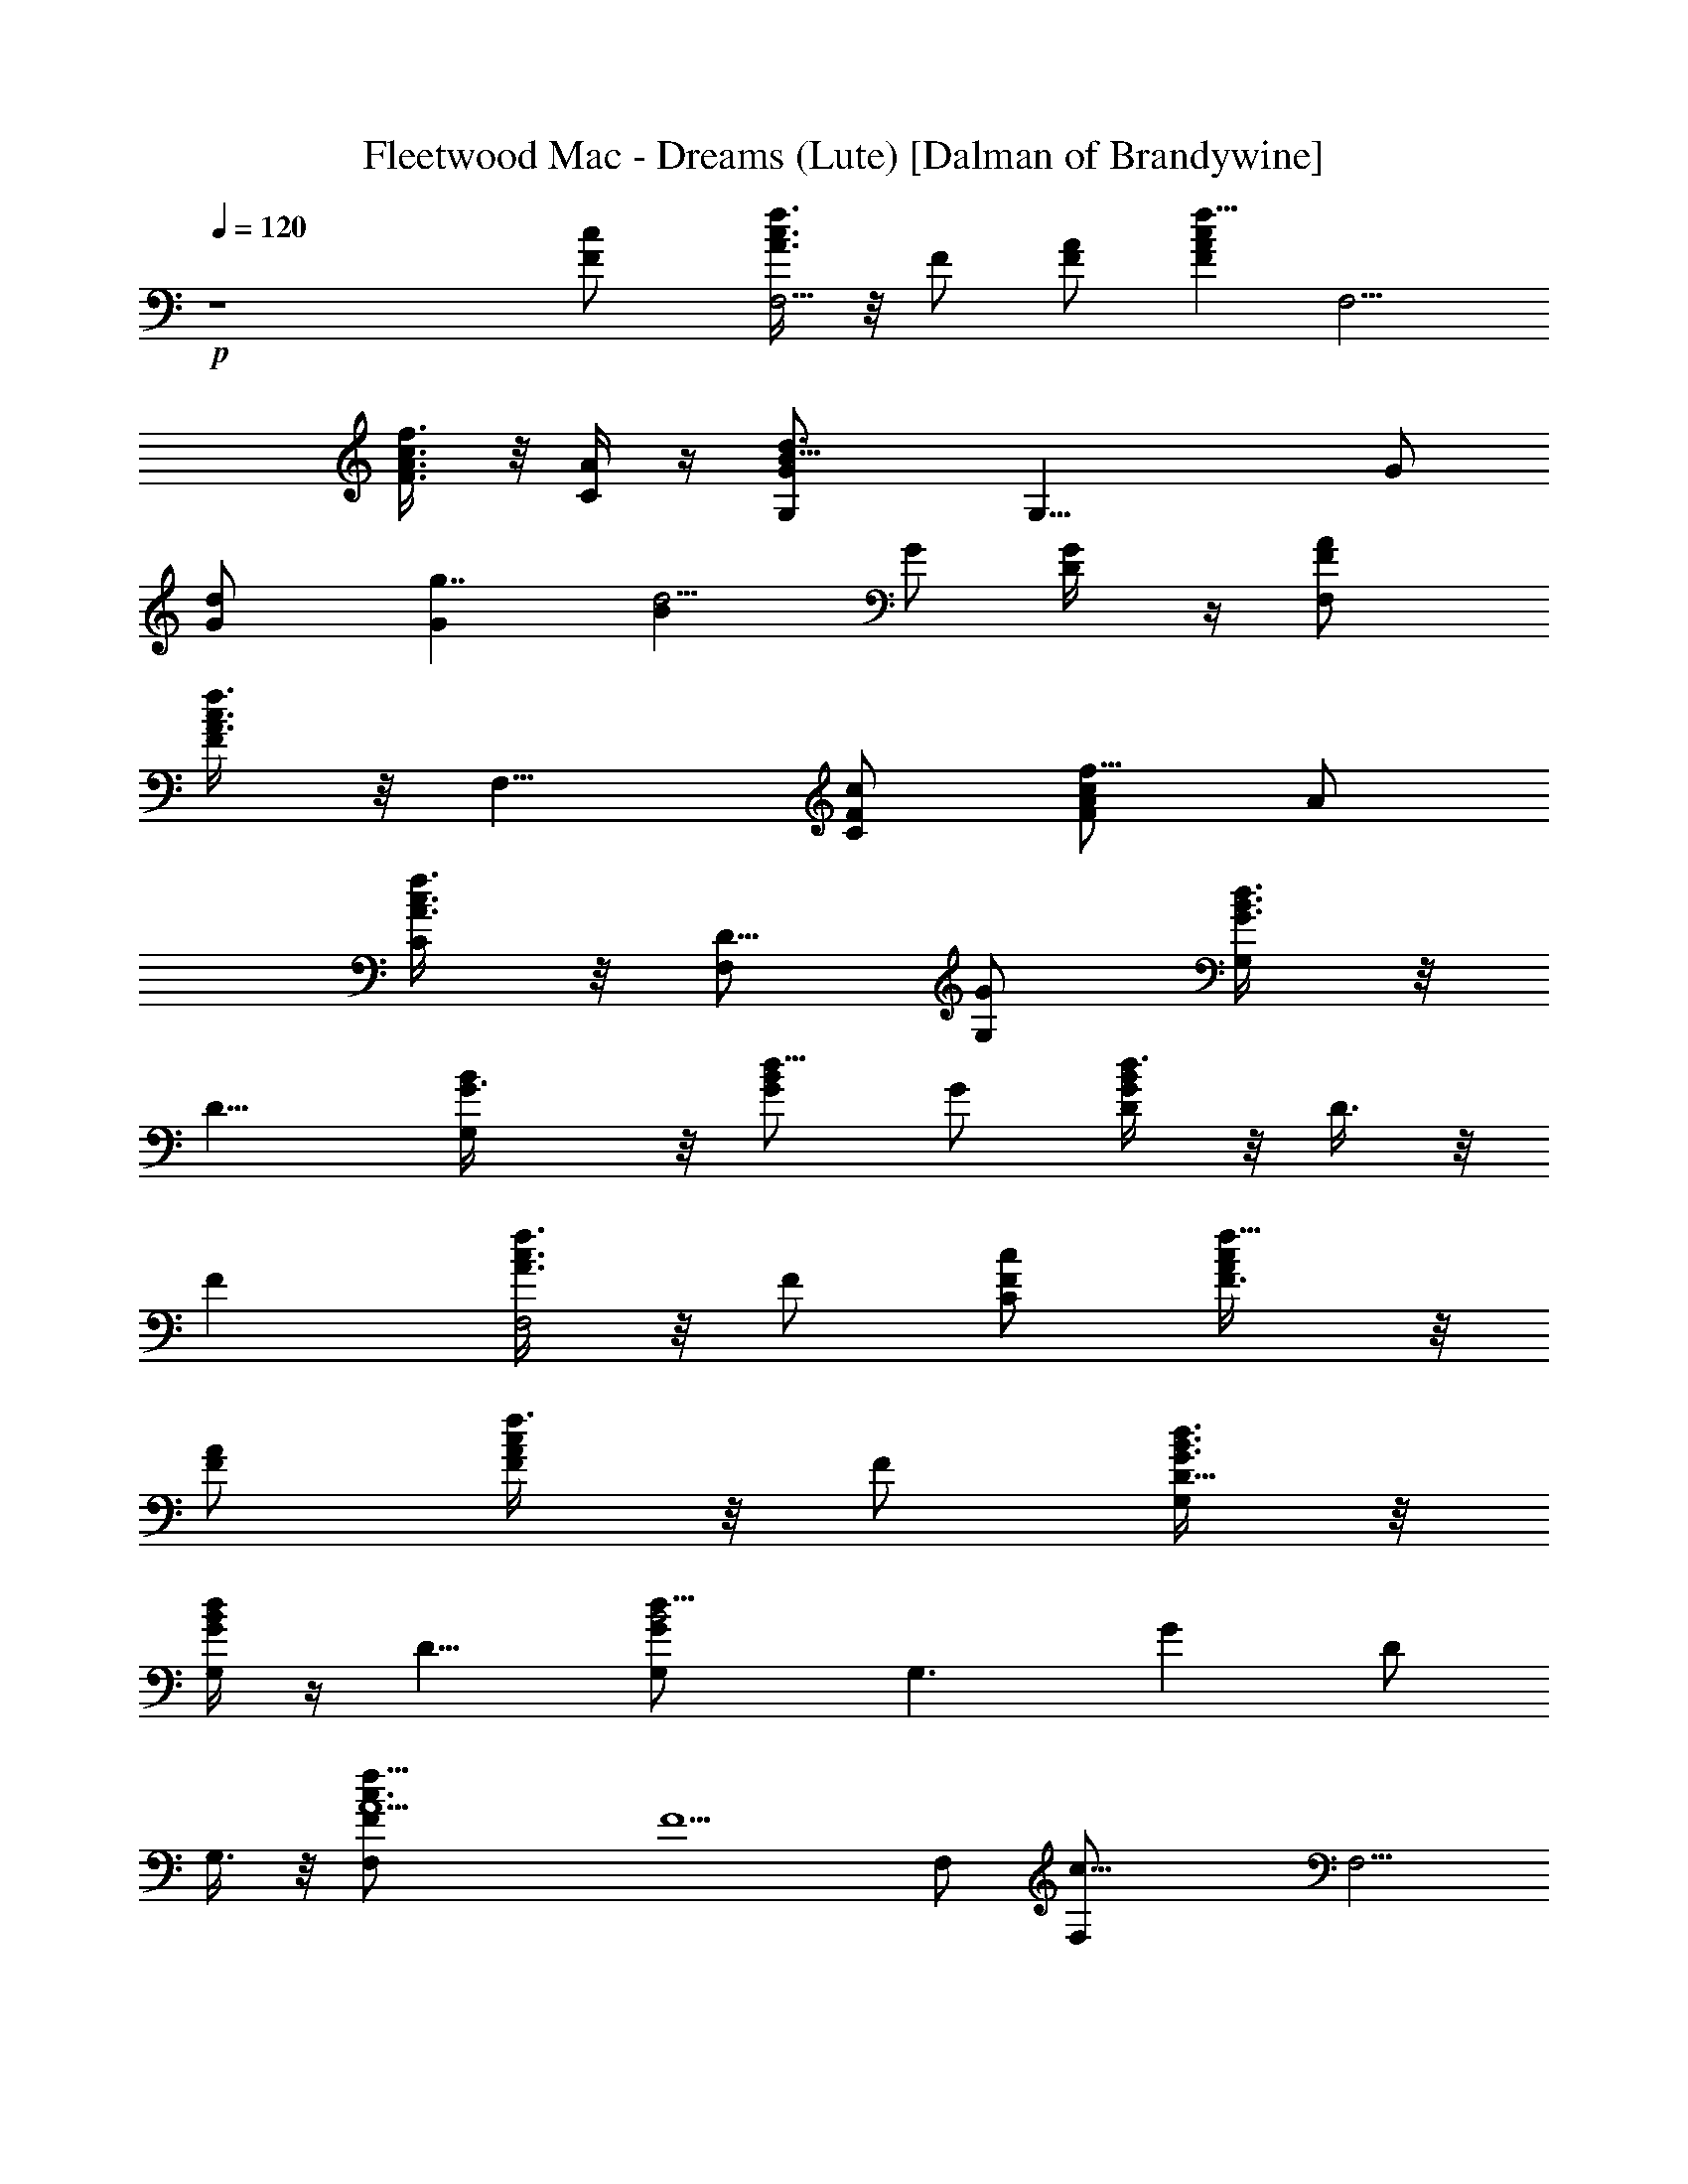 X:1
T:Fleetwood Mac - Dreams (Lute) [Dalman of Brandywine]
L:1/4
Q:120
K:C
+p+
z4 [Fc/2] [f3/8c3/2A3/8F,5/4] z/8 F/2 [F/2A/2] [f5/8cAFz/2] [F,5/4z/2]
[f3/8c3/4A3/8F3/4] z/8 [C/4A/4] z/4 [d3/2B15/8GG,/2] [G,25/8z/2] G/2
[dG/2] [Gg7/4z/2] [d5/4Bz/2] G/2 [G/2D/4] z/4 [F,F/2A/2]
[f3/8c3/8A3/2F] z/8 [F,9/8z/2] [F/2c/2C/2] [f5/8cA/2F] A/2
[f3/8c3/8A3/8C/2] z/8 [F,/2D9/8] [G/2G,/2] [d3/8B3/8G3/4G,] z/8
[D9/8z/2] [G,B/2G3/8] z/8 [d5/8BG/2] G/2 [d3/8B/2G/2D/2] z/8 D3/8 z/8
[Fz/2] [f3/8c3/8A3/8F,2] z/8 F/2 [F/2c/2C/2] [f5/8cA/2F3/8] z/8
[A/2F/2] [f3/8c/2A/2F/2] z/8 F/2 [d3/8B3/8G3/8G,/2D5/8] z/8
[d/4B/4G/4G,] z/4 [D9/8z/2] [d13/8B2GG,/2] [G,3/2z/2] [Gz/2] D/2
G,3/8 z/8 [f31/8c3/2A5/2F,F/2] [F5/2z/2] F,/2 [c19/8F,/2] [F,5/4z/2]
[A11/8z/2] [F5/8z/2] F,3/8 z/8 [d3/8B/2G/2G,] z/8 [d/4BG] z/4
[G,21/8z/2] [d2BG/2D/2] G/2 [BG/2] G/2 G/2 [f31/8c3/2A5/2F/2F,5/8]
[F3/2z/2] [F,9/8z/2] [c19/8C/2] F/2 [A11/8F/2] F/2 F/2
[d3/2B13/8GG,/2] [G,z/2] G/2 [G,d/2G/2] [dB/2G/2] [B/2G/2]
[d/2B/2G/2] D3/8 z/8 [F/2A/2] [f3/8c3/8A3/2F] z/8 [F,9/8z/2]
[F/2c/2C/2] [f5/8cA/2F3/8] z/8 [A/2F/2] [f3/8c/2A/2F/2] z/8 F/2
[d3/8B3/8G/2G,/2] z/8 [d/4B/4G/4G,3] z/4 G/2 [d2BG/2D/2] [Gz/2]
[Bz/2] [G/2D/2] G,/2 [f31/8c3/2A5/2Fz/2] [F,2z/2] [Fz/2] [c19/8C/2]
F/2 [A11/8F/2] F/2 F/2 [d2B3/2GG,/2] [G,z/2] G/2 [G,/2B/2G/2]
[dB3/4G/2] [G,5/4G/2] [d3/4B3/8G3/4] z/8 D3/8 z/8
[f13/8c3/2A13/8Fz/2] [F,2z/2] F/2 [F/2c/2] [f5/8cA/2F3/8] z/8
[A/2F5/8] [f3/8c3/8A3/8] z/8 [C3/8d/2] z/8 [d3/2B/2GG,3/2] [B2z/2]
[G2z/2] [d19/8G,/2] [G,13/8z/2] [B11/8z/2] [G7/8z/2] ^F,3/8 z/8
[=F,/2F7/8A/2] [f3/8c3/8A3/2F,2] z/8 F/2 [F/2c/2C/2] [f5/8cA/2F] A/2
[f3/8cA7/8FC/2] z/8 F,/2 [d2B3/2GG,/2] [G,z/2] [Gz/2] [G,/2B/2D/2]
[dB3/4G/2] [G,5/4G/2] [d3/4B3/8G/2] z/8 G/2 [f3/8c3/8A3/8F,F/2] z/8
[f/4c/4A/4F5/2] z/4 F,/2 [f13/8c2AF,/2] [F,5/4z/2] [Az/2] [F3/4z/2]
F,3/8 z/8 [d31/8B3/2G3/2G,/2D5/8] [G,25/8z/2] [D9/8z/2] [B19/8G/2]
G/2 [G11/8z/2] D/2 D3/8 z/8 [f3/8c3/8A/2F,F/2] z/8 [f/4c/4AF5/2] z/4
F,/2 [f13/8c2AF,/2] [F,5/4z/2] [Az/2] [F3/4z/2] A,3/8 z/8
[d3/8B3/8G/2G,] z/8 [d/4B/4GD11/8] z/4 [G,11/4z/2] [d13/8B2G/2] G/2
[Gz/2] D/2 D/4 z/4 [F,5/4F7/8A/2] [f3/8c3/8A3/2C2] z/8 F/2
[F9/8c/2F,3/8] z/8 [f5/8cA/2F,] A/2 [f3/8c3/8A3/8C/2] z/8 [F,3/8B/2]
z/8 [d3/8B/2G/2G,/2] z/8 [d/4BG/2G,2] z/4 G/2 [d15/8B15/8G/2] G/2
[G,5/4G/2] G/2 D3/8 z/8 [f31/8c3/2A5/2F/2] [Fz/2] [C9/8z/2]
[c19/8F/2] F/2 [A11/8F9/8z] [C3/8G/2] z/8 [d31/8B3/2G31/8G,/2]
[G,z/2] [D5/4z/2] [B19/8G,/2] G,/2 [G,9/8z/2] D/2 ^F,3/8 z/8
[=F,9/8C5/8F/2] [f3/8c3/8A3/8F] z/8 [C9/8z/2] [F7/8c/2F,/4] z/4
[f5/8cA/2F,5/4] A/2 [f3/8c/2A/2F/2] z/8 F,3/8 z/8
[d15/8B3/2G15/8G,/2D5/8] [G,z/2] [D9/8z/2] [B2G,/2] [G,3/2g7/4z/2]
[d5/4Gz/2] D/2 [G/2G,3/8] z/8 [g31/8e31/8c3/2a31/8F,/2F] [F,z/2]
[F21/8z/2] [c19/8F,/2] [F,5/4z/2] A3/4 z/4 [F,3/8B/2] z/8
[e31/8d3/2B31/8g31/8G,/2] [G,2z/2] [E5/4z/2] [d19/8D/2] [Gz/2]
[G,z/2] [E/2D/2] G,/2 [g13/8e13/8c2a13/8F3/2z/2] C [F/2A13/8C/2]
[g5/8e5/8ca5/8F3/8] z/8 [C5/4F5/8z/2] [g3/8e3/8c3/4a3/8] z/8 [F/2A/4]
z/4 [e15/8d15/8B3/2g15/8G11/8z/2] [G,25/8z/2] [D9/8z/2] [B2G/4] z/4
[G/2e7/4] [d5/4Gz/2] D/2 [E/2D/4] z/4 [g3/8e3/8c3/8a3/8F,11/8F3/2]
z/8 [g/4e/4c/4a/4] z/4 [A3/2z/2] [g13/8e13/8c13/8a13/8F9/4F,3/8] z/8
F, C/2 [F,3/8e] z/8 G,/2 [e3/2d3/8B3/8g3/8G,] z5/8 [G,/2B/2]
[ed5/8B3/4g5/8G,/2] [G,z/2] [e3/4d3/8B3/8g3/8] z/8 G,3/8 z/8
[g3/8e3/8c3/8a3/8F3/2A2] z/8 [g/4e/4c/4a/4E11/8] z/4 [F,9/8z/2]
[g13/8e13/8c2a13/8F/2] [F7/4z/2] [Az/2] E/2 C3/8 z/8 [G,/2B/2]
[e3/8d3/8B3/2g3/8G,] z/8 [E13/8z/2] [G,d/2D3/8] z/8 [e5/8dB/2g5/8G/2]
[B/2D/2] [e3/8dB7/8g3/8EB,/2] z/8 G,/2 [g3/8e3/8c3/8a3/8F,/2E5/8] z/8
[g/4e/4c/4a/4F,] z/4 [E9/8z/2] [g13/8e13/8c2a13/8F,/2] [F,5/4z/2]
[Az/2] E/2 F,3/8 z/8 [G3/2d/2G,7/8] [B11/8e3/8d5/8g3/8] z/8
[E13/8z/2] [G,5/8d/2D/2] [e5/8dB/2g5/8G3/8] z/8 [G5/8B/2]
[e3/8d7/8B3/8g3/8E3/4] z/8 G/2 [g3/8e3/8c/2a3/8F,/2F15/4] z/8
[g/4e/4ca/4F,] z/4 [E5/4z/2] [g13/8e13/8c7/4a13/8A3/2F,3/8] z/8 F,/2
[F,3/4z/2] C/2 [F,3/8E/4] z/4 G,/2 [e3/8d3/8B3/8g3/8G,] z/8 [E9/8z/2]
[G,/2d/2] [e5/8dB/2g5/8G,5/4] B/2 [e3/8d/2B/2g3/8E/2] z/8 G,3/8 z/8
[g31/8e31/8c3/2a31/8F,/2F29/8] [F,z/2] [E13/8z/2] [c5/2F,/2]
[F,5/4z/2] [A11/8z/2] [Ez/2] F,/2 [e3/8d3/8B3/8g3/8G,/2] z/8
[e/4d/4B/4g/4G,] z3/4 [e2d13/8Bg13/8G,/2] [G,7/4z/2] B D3/8 z/8
[g13/8e13/8c3/2a13/8F,/2F] [F,z/2] F/2 [F5/8c/2F,/2]
[g5/8e5/8ca5/8F,5/4z/2] [Az/2] [g3/8e3/8c/2a3/8F/2] z/8 F,3/8 z/8
[e13/8d3/2B13/8g13/8G,/2E5/8] [G,z/2] [E9/8z/2] [G,d/2D3/8] z/8
[e5/8dB/2g5/8G/2] [B/2D/2] [e3/8d/2B/2g3/8E/2B,/2] z/8 G,/2
[g3/8e3/8c3/8a3/8F2A17/8] z/8 [g/4e/4c/4a/4F,2] z/4 [E13/8z/2]
[g13/8e13/8c7/4a3/2C/2] F/2 [A3/4Fz/2] a3/8 z/8 [g3/8F/2G] z/8
[c'3/8G,/2] z/8 [b3/8d3/8B3/8G3/2G,] z/8 [c'3/8D5/4] z/8 [d/2G,/2B/2]
[dBGG,/2] [G,z/2] [d/2B3/8G3/8D/2] z/8 G,3/8 z/8 [a3/4G,/2B/2]
[d3/8B3/2G3/8G,] z/8 [g3/8G] z/8 [d/2G,D/2] [dB/2G] B/2
[c3/8d3/8B3/8G3/8D3/8] z/8 [A17/4f17/4c2F3/2z] [F,3/2z/2] F/2
[c9/4F/2] F/2 [F,F/2] [F5/8z/2] C3/8 z/8
[c'19/8e11/8c11/8A11/8A,11/8z/2] E/2 z/2 [G,3/2d9/4B9/4G] [Gz/2]
[a3/8G,/2] z/8 [g5/4G,3/8G/2] z/8 [d3/8B3/8G/2G,/2] z/8
[d/4B/4G/2G,13/4] z/4 [a3/8G/2] z/8 [d2BG/2D/2] G/2 [BG/2] G/2 G/2
[a3/4d13/8B3/2G2G,/2] [G,z/2] [g3/8D/2] z/8 [c5/4G,B/2D9/8]
[d5/8BG/2] G/2 [d3/8B3/8G3/8] z/8 [Af7/8c7/8F3/2] z/8 [f/4c/4AC2] z/4
F/2 [f13/8c3/2AF/2] [a3/8F] z/8 [g3/8A] z/8 [c/2F5/8] [A3/8C/4] z/4
[f31/8c31/8A3/2F,/2F] [F,z/2] [F2z/2] [A2F,3/8] z/8 F,/2 [F,z/2]
[F3/4C/2] [F,3/8A3/8] z/8 [d3/8B/2G3/8G,3/2] z/8 [d/4BG] z/4
[D9/8z/2] [d2BG3/2G,/2] [G,3/2z/2] [Bz/2] G/2 G,3/8 z/8
[f3/8c3/8A/2F,F/2] z/8 [f/4c/4AF3/2] z/4 [F,9/8z/2] [f13/8c2AC/2]
[Fz/2] [Az/2] [F5/8C/2] F,/2 [d3/8B3/8G/2G,] z/8 [d/4B/4GD11/8] z/4
G,/2 [d13/8B2GG,/2] [G,13/8z/2] [Gz/2] D/2 D3/8 z/8 [f3/8c3/8A3/8F]
z/8 [f/4c/4A/4F,2] z/4 F/2 [f13/8c2AF/2] [Fz/2] [Az/2] [F3/4z/2] C/4
z/4 [d3/8B3/8G/2G,/2] z/8 [d/4B/4G/4G,] z/4 G/2 [d2BG3/2G,/2]
[G,3/2z/2] [Bz/2] G/2 G,3/8 z/8 [f3/8c3/8A3/8F,9/8F/2C5/8] z/8
[f/4c/4A/4F13/4] z/4 [C9/8z/2] [f13/8c7/4AF,/4] z/4 [F,5/4z/2] A3/4
z/4 [F,3/8d/2] z/8 [d/2B3/8G/2G,/2] z/8 [dB/4G/2G,2] z/4 G/2
[d9/4B13/8G/2] [Gz/2] [G,5/4z/2] [G3/4z/2] D/4 z/4 [f13/8c3/2A2F,/2F]
[F,2z/2] F/2 [F/2c/2C/2] [f5/8cA/2F] A/2 [f3/8cA7/8FC/2] z/8 F,/2
[d13/8B3/2G/2G,] [Gz/2] [D13/8z/2] [G,/2B/2G3/8] z/8 [d5/8BG/2] G/2
[d3/8B7/8G3/8D/2] z/8 D3/8 z/8 [f3/8c3/8A3/8F3/2F,11/8] z/8
[f/4c/4A/4] z/4 A/2 [f13/8c13/8A13/8F/2] [F,/2F13/8] z [C/4G/2] z/4
[d3/2B5/2GG,/2] [G,3z/2] [Gz/2] [d3/2D/2] [Gz/2] [Bz/2] [d3/4G7/8D/2]
[g/2G,/2] [f3/8c/2A3/8F] z/8 [f/4cA/4F,5/4] z/4 [Fz/2]
[f13/8c9/4A13/8C/2] F/2 [F,5/4F/2] F/2 [F/2A/4] z/4
[d13/8B3/2G13/8D5/8G,/2] [G,z/2] D/2 [G,B/2D5/8] [d5/8BG/2] G/2
[d3/8B/2G/2D/2] z/8 G/2 [f13/8c3/2A13/8F,/2F] [F,z/2] F/2
[F5/8c/2F,/2] [f5/8cA/2F,5/4] A/2 [f3/8c/2A/2F/2] z/8 F,3/8 z/8
[d3/2B/2GG,] [B11/8z/2] G/2 [G,/2d/2G/2] [dB/2G] B/2 [d7/8B3/8G3/4]
z/8 D/4 z/4 [Fz/2] [f3/8c3/8A3/8F,2] z/8 F/2 [F/2c/2C/2]
[f5/8cA/2F3/8] z/8 [A/2F5/8] [f3/8c3/8A3/8] z/8 [F/2B/2]
[d3/2B31/8GG,3/2z/2] [D3/2z/2] [G2z/2] [d19/8G,/2] [G,3/2z/2] D/2
[G7/8D/2] G,3/8 z/8 [f31/8c3/2A5/2F,/2F] [F,z/2] [F2z/2] [c5/2F,/2]
[F,5/4z/2] [A11/8z/2] [Fz/2] F,/2 [d3/8B/2G/2G,] z/8 [d/4BG] z/4
[G,11/4z/2] [d2BG/2] G/2 [BG/2] G/2 D3/8 z/8 [f3/8c3/8A3/8F/2F,5/8]
z/8 [f/4c/4A/4F] z/4 [F,9/8z/2] [f13/8c7/4AF/2] F/2 [A3/4F5/4] z/4
[C3/8d/2] z/8 [d/2B3/8G3/8G,3/2] z/8 [Bd/2G/4] z/4 G/2
[d19/8BG3/2G,/2] [G,3/2z/2] [B5/8z/2] [G3/4z/2] G,3/8 z/8
[f3/8c3/8A3/8F] z/8 [f/4c/4A/4C] z/4 [Fz/2] [f13/8c2ACz/2] F/2 [AF/2]
F/2 F/2 [d31/8B3/2G2G,/2] [G,2z/2] D/2 [B19/8D3/4z/2] G/2 [G,9/8Gz/2]
D/2 G/2 [f13/8c3/2A2F,/2F] [F,z/2] F/2 [F9/8c/2F,/2] [f5/8cA/2F,5/4]
A/2 [f3/8cA7/8F] z/8 F,/2 [d3/2B13/8GG,z/2] [D2z/2] G/2 [G,/2d/2G/2]
[dB/2G] B/2 [d/2B/2G/2] D3/8 z/8 [f13/8c2A3/2Fz/2] [F,5/4z/2] F/2
[F/2A/2] [f5/8cAF3/8] z/8 [F,3/4F5/8z/2] [f3/8c3/8A3/8] z/8 [C3/8d/2]
z/8 [d/2B3/8G/2G,15/4] z/8 [Bd/2G/2] G/2 [d19/8BG/2] G/2 [G/2B5/8]
[G3/4z/2] D3/8 z/8 [g31/8e31/8c3/2a31/8Fz/2] [F,2z/2] F/2 [c19/8F/2]
F/2 [AF/2] [F5/8z/2] C3/8 z/8 [e3/2d15/8B2g15/8G3/2G,] [G,21/8z/2]
[e/2D/2] [G3/8e7/4] z/8 [d5/4BG5/8] z3/8 [E/2G/2] [F,F/2A2]
[g3/8e3/8c3/8a3/8F] z/8 F,/2 [F5/8c/2F,/2] [g5/8e5/8ca5/8F,z/2]
[A3/4z/2] [g3/8e3/8c3/8a3/8C/2] z/8 [F,3/8D9/8] z/8
[e3/8d3/8B3/8g3/8G11/8G,/2] z/8 [e/4d/4B/4g/4G,13/4] z/4 [D9/8z/2]
[e13/8d13/8B2g13/8G/4] z/4 G/2 [Gz/2] D/2 D/4 z/4
[g3/8e3/8c3/8a3/8F3/2A17/8] z/8 [g/4e/4c/4a/4F,2] z/4 [E13/8z/2]
[g13/8e13/8c5/2a13/8F/2] [F7/4z/2] [A11/8z/2] [Ez/2] [F,/2C/4] z/4
[G,B/2] [e3/8d3/8B3/2g3/8] z/8 G,/2 [G,/2e/2] [ed5/8B/2g5/8G,] B/2
[e/2d3/8B/2g3/8D/2] z/8 G,3/8 z/8 [g31/8e31/8c3/2a31/8Fz/2] [F,2z/2]
[Fz/2] [c19/8C/2] F/2 [A3/4F] z/4 [F/2E9/8]
[e5/2d3/2B5/2g5/2G11/8G,/2] [G,25/8z/2] [Ez/2] [d3/2G/4] z/4 [EG/2]
[G11/8Bz/2] [d3/4E7/8z/2] [e/2D/4] z/4 [F,/2F7/8]
[g3/8e3/8c3/8a3/8F,] z/8 F/2 [F5/8c/2F,/2] [g5/8e5/8ca5/8F,5/4z/2]
[Az/2] [g3/8e3/8c/2a3/8F/2] z/8 F,3/8 z/8 [G,B/2]
[e3/8d3/8B3/2g3/8E11/8] z/8 G,/2 [G,/2d/2] [e5/8dB/2g5/8G,] B/2
[e3/8d/2B/2g3/8E/2D/2] z/8 G,3/8 z/8 [g13/8e13/8c13/8a13/8F11/8z]
[A3/2z/2] F/2 [g5/8e5/8c5/8a5/8F,/2F5/4] z/2 [g3/8e3/8c3/8a3/8] z/8
C/4 z/4 [e13/8d13/8B3/2g13/8G3/2G,/2] [G,z/2] D/2 [G,B/2D5/8]
[e5/8d5/8Bg5/8G3/8] z/8 [Gz/2] [e3/8d3/8B/2g3/8D/2] z/8 G/2
[g31/8e31/8c3/2a31/8F,5/4z] [C9/8z/2] [c19/8F,3/8] z/8 [F,z/2]
[A3/4z/2] C/2 [F,3/8d/2] z/8 [e15/8d3/2B/2g15/8G,7/2] [B11/8z/2]
[E13/8z/2] [dD/2] [Ge7/4z/2] [d11/8B/2] [E/2D/2] [E/2G,/2]
[g31/8e31/8c3/2a31/8F,/2F] [F,z/2] [F2z/2] [c5/2F,/2] [F,5/4z/2]
[A11/8z/2] [Fz/2] [F,/2C3/8] z/8 [e13/8d13/8B3/2g13/8G3/2G,/2]
[G,z/2] [D13/8z/2] [G,B/2G/2] [e5/8d5/8Bg5/8G/2] [G11/8z/2]
[e3/8d3/8Bg3/8D/2] z/8 [G,/2D/2] [g13/8e13/8c3/2a13/8F,9/8z/2] [C2z]
[F/2c/2F,/4] z/4 [g5/8e5/8ca5/8F,5/4z/2] [A3/4z/2] [g3/8e3/8c3/8a3/8]
z/8 [F,3/8B/2] z/8 [e3/8d3/8B/2g3/8G3/2G,/2] z/8 [e/4d/4Bg/4G,2] z/4
[E5/4z/2] [e13/8d15/8B15/8g13/8D/2] G3/8 z/8 [G,9/8G5/8z/2] E/2 G/2
[g3/8e3/8c3/8a3/8F3/2F,5/8] z/8 [g/4e/4c/4a/4E15/8] z/4 [F,9/8z/2]
[g13/8e13/8c2a13/8F/2] [F7/4z/2] [Az/2] E/2 C/4 z/4
[e3/2d13/8B2g13/8G,] G,/2 [G,5/8e/2D/2] [ed5/8B/2g5/8G] B/2
[e/2d3/8B/2g3/8D/2] z/8 G,/2 [g31/8e31/8c3/2a31/8F,/2F] [F,z/2]
[F2z/2] [c19/8F,/2] [F,5/4z/2] [Az/2] [F5/8z/2] F,3/8 z/8
[c3/2g29/8e29/8a29/8Fz/2] [A11/8z/2] F/2 [c19/8F/2] [Fz/2] A/2
[F3/4Cz/2] c'3/8 z/8 [F/8e/2F,25/8] [F15/8z/8] [A25/8z/8] [c9/8z/8]
[c'9/8e3/2z/2] f/2 [c3/2z/2] [Ff9/8a5/4c'9/8e5/4] 